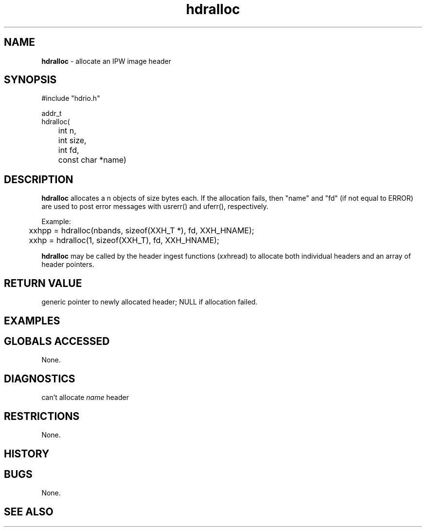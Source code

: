 .TH "hdralloc" "3" "5 November 2015" "IPW v2" "IPW Library Functions"
.SH NAME
.PP
\fBhdralloc\fP - allocate an IPW image header
.SH SYNOPSIS
.sp
.nf
.ft CR
#include "hdrio.h"

addr_t
hdralloc(
	int             n,
	int             size,
	int             fd,
	const char     *name)

.ft R
.fi
.SH DESCRIPTION
.PP
\fBhdralloc\fP allocates a n objects of size bytes each.  If the allocation
fails, then "name" and "fd" (if not equal to ERROR) are used to
post error messages with usrerr() and uferr(), respectively.
.PP
Example:
.sp
.nf
.ft CR
	xxhpp = hdralloc(nbands, sizeof(XXH_T *), fd, XXH_HNAME);
	xxhp = hdralloc(1, sizeof(XXH_T), fd, XXH_HNAME);
.ft R
.fi

.PP
\fBhdralloc\fP may be called by the header ingest functions (\fIxx\fPhread) to
allocate both individual headers and an array of header pointers.
.SH RETURN VALUE
.PP
generic pointer to newly allocated header; NULL if allocation failed.
.SH EXAMPLES
.SH GLOBALS ACCESSED
.PP
None.
.SH DIAGNOSTICS
.sp
.TP
can't allocate \fIname\fP header
.SH RESTRICTIONS
.PP
None.
.SH HISTORY
.SH BUGS
.PP
None.
.SH SEE ALSO
